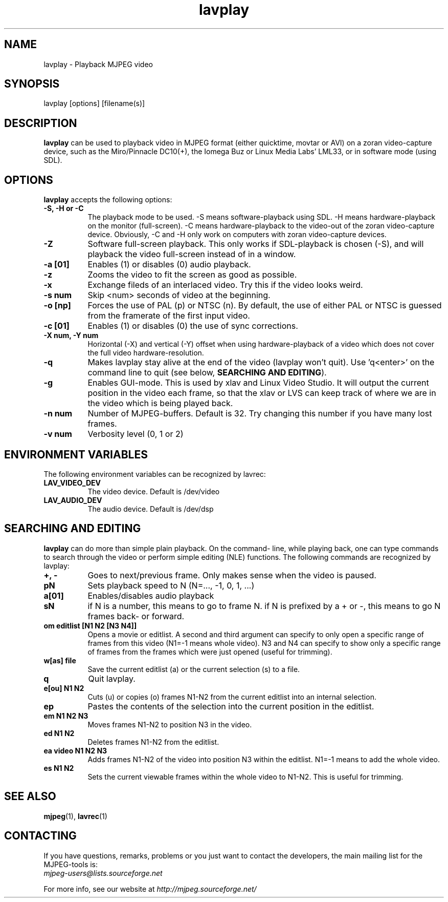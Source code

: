 .TH "lavplay" "1" "V 1.4" "Ronald Bultje" "description"
.SH NAME
lavplay \- Playback MJPEG video
.SH SYNOPSIS
lavplay [options] [filename(s)]
.SH DESCRIPTION
\fBlavplay\fP can be used to playback video in MJPEG format (either
quicktime, movtar or AVI) on a zoran video-capture device, such as
the Miro/Pinnacle DC10(+), the Iomega Buz or Linux Media Labs' LML33,
or in software mode (using SDL).
.SH OPTIONS
\fBlavplay\fP accepts the following options:
.TP 8
.B  \-S, -H or -C
The playback mode to be used. \-S means software\-playback using SDL.
\-H means hardware\-playback on the monitor (full\-screen). \-C means
hardware\-playback to the video-out of the zoran video-capture device.
Obviously, \-C and \-H only work on computers with zoran video\-capture
devices.
.TP 8
.B \-Z
Software full-screen playback. This only works if SDL-playback is chosen
(-S), and will playback the video full-screen instead of in a window.
.TP 8
.B \-a [01]
Enables (1) or disables (0) audio playback.
.TP 8
.B \-z
Zooms the video to fit the screen as good as possible.
.TP 8
.B \-x
Exchange fileds of an interlaced video. Try this if the video looks weird.
.TP 8
.B \-s num
Skip <num> seconds of video at the beginning.
.TP 8
.B \-o [np]
Forces the use of PAL (p) or NTSC (n). By default, the use of either PAL
or NTSC is guessed from the framerate of the first input video.
.TP 8
.B \-c [01]
Enables (1) or disables (0) the use of sync corrections.
.TP 8
.B \-X num, \-Y num
Horizontal (-X) and vertical (-Y) offset when using hardware-playback of
a video which does not cover the full video hardware-resolution.
.TP 8
.B \-q
Makes lavplay stay alive at the end of the video (lavplay won't quit).
Use 'q<enter>' on the command line to quit (see below, \fBSEARCHING
AND EDITING\fP).
.TP 8
.B \-g
Enables GUI-mode. This is used by xlav and Linux Video Studio. It will
output the current position in the video each frame, so that the xlav
or LVS can keep track of where we are in the video which is being played
back.
.TP 8
.B \-n num
Number of MJPEG-buffers. Default is 32. Try changing this number if you
have many lost frames.
.TP 8
.B \-v num
Verbosity level (0, 1 or 2)
.SH ENVIRONMENT VARIABLES
The following environment variables can be recognized by lavrec:
.TP 8
.B LAV_VIDEO_DEV
The video device. Default is /dev/video
.TP 8
.B LAV_AUDIO_DEV
The audio device. Default is /dev/dsp
.SH SEARCHING AND EDITING
\fBlavplay\fP can do more than simple plain playback. On the command-
line, while playing back, one can type commands to search through the
video or perform simple editing (NLE) functions. The following commands
are recognized by lavplay:
.TP 8
.B +, \-
Goes to next/previous frame. Only makes sense when the video is paused.
.TP 8
.B pN
Sets playback speed to N (N=..., -1, 0, 1, ...)
.TP 8
.B a[01]
Enables/disables audio playback
.TP 8
.B sN
if N is a number, this means to go to frame N. if N is prefixed by a +
or -, this means to go N frames back- or forward.
.TP 8
.B om editlist [N1 N2 [N3 N4]]
Opens a movie or editlist. A second and third argument can specify to
only open a specific range of frames from this video (N1=-1 means whole
video). N3 and N4 can specify to show only a specific range of frames
from the frames which were just opened (useful for trimming).
.TP 8
.B w[as] file
Save the current editlist (a) or the current selection (s) to a file.
.TP 8
.B q
Quit lavplay.
.TP 8
.B e[ou] N1 N2
Cuts (u) or copies (o) frames N1-N2 from the current editlist into an
internal selection.
.TP 8
.B ep
Pastes the contents of the selection into the current position in the
editlist.
.TP 8
.B em N1 N2 N3
Moves frames N1-N2 to position N3 in the video.
.TP 8
.B ed N1 N2
Deletes frames N1-N2 from the editlist.
.TP 8
.B ea video N1 N2 N3
Adds frames N1-N2 of the video into position N3 within the editlist.
N1=-1 means to add the whole video.
.TP 8
.B es N1 N2
Sets the current viewable frames within the whole video to N1-N2. This
is useful for trimming.
.SH SEE ALSO
.BR mjpeg (1),
.BR lavrec (1)
.SH CONTACTING
If you have questions, remarks, problems or you just want to contact
the developers, the main mailing list for the MJPEG\-tools is:
  \fImjpeg\-users@lists.sourceforge.net\fP

For more info, see our website at \fIhttp://mjpeg.sourceforge.net/
